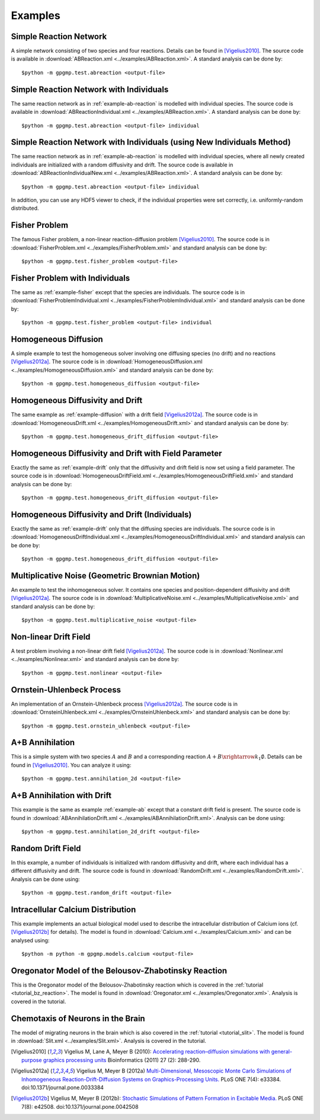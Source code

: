 Examples
========

.. _example-ab-reaction:

Simple Reaction Network
-----------------------

A simple network consisting of two species and four reactions. Details can be found in [Vigelius2010]_. The source code is available in :download:`ABReaction.xml <../examples/ABReaction.xml>`. A standard analysis can be done by::

   $python -m gpgmp.test.abreaction <output-file>

.. _example-ab-reaction-individual:

Simple Reaction Network with Individuals
----------------------------------------

The same reaction network as in :ref:`example-ab-reaction` is modelled with individual species. The source code is available in :download:`ABReactionIndividual.xml <../examples/ABReaction.xml>`. A standard analysis can be done by::

   $python -m gpgmp.test.abreaction <output-file> individual

.. _example-ab-reaction-individual-new:

Simple Reaction Network with Individuals (using New Individuals Method)
-----------------------------------------------------------------------

The same reaction network as in :ref:`example-ab-reaction` is modelled with individual species, where all newly created individuals are initialized with a random diffusivity and drift. The source code is available in :download:`ABReactionIndividualNew.xml <../examples/ABReaction.xml>`. A standard analysis can be done by::

   $python -m gpgmp.test.abreaction <output-file> individual

In addition, you can use any HDF5 viewer to check, if the individual properties were set correctly, i.e. uniformly-random distributed.

.. _example-fisher:

Fisher Problem
--------------

The famous Fisher problem, a non-linear reaction-diffusion problem  [Vigelius2010]_. The source code is in :download:`FisherProblem.xml <../examples/FisherProblem.xml>` and standard analysis can be done by::

   $python -m gpgmp.test.fisher_problem <output-file>

.. _example-fisher-individual:

Fisher Problem with Individuals
-------------------------------

The same as :ref:`example-fisher` except that the species are individuals. The source code is in :download:`FisherProblemIndividual.xml <../examples/FisherProblemIndividual.xml>` and standard analysis can be done by::

   $python -m gpgmp.test.fisher_problem <output-file> individual


.. _example-diffusion:

Homogeneous Diffusion
---------------------

A simple example to test the homogeneous solver involving one diffusing species (no drift) and no reactions [Vigelius2012a]_. The source code is in :download:`HomogeneousDiffusion.xml <../examples/HomogeneousDiffusion.xml>` and standard analysis can be done by::

   $python -m gpgmp.test.homogeneous_diffusion <output-file>

.. _example-drift:

Homogeneous Diffusivity and Drift
---------------------------------

The same example as :ref:`example-diffusion` with a drift field [Vigelius2012a]_. The source code is in :download:`HomogeneousDrift.xml <../examples/HomogeneousDrift.xml>` and standard analysis can be done by::

   $python -m gpgmp.test.homogeneous_drift_diffusion <output-file>

.. _example-drift-field:

Homogeneous Diffusivity and Drift with Field Parameter
------------------------------------------------------

Exactly the same as :ref:`example-drift` only that the diffusivity and drift field is now set using a field parameter. The source code is in :download:`HomogeneousDriftField.xml <../examples/HomogeneousDriftField.xml>` and standard analysis can be done by::

   $python -m gpgmp.test.homogeneous_drift_diffusion <output-file>

.. _example-drift-individual:

Homogeneous Diffusivity and Drift (Individuals)
------------------------------------------------------

Exactly the same as :ref:`example-drift` only that the diffusing species are individuals. The source code is in :download:`HomogeneousDriftIndividual.xml <../examples/HomogeneousDriftIndividual.xml>` and standard analysis can be done by::

   $python -m gpgmp.test.homogeneous_drift_diffusion <output-file>

.. _example-multiplicative-noise:

Multiplicative Noise (Geometric Brownian Motion)
------------------------------------------------

An example to test the inhomogeneous solver. It contains one species and position-dependent diffusivity and drift [Vigelius2012a]_. The source code is in :download:`MultiplicativeNoise.xml <../examples/MultiplicativeNoise.xml>` and standard analysis can be done by::

   $python -m gpgmp.test.multiplicative_noise <output-file>

.. _example-nonlinear:

Non-linear Drift Field
----------------------

A test problem involving a non-linear drift field [Vigelius2012a]_. The source code is in :download:`Nonlinear.xml <../examples/Nonlinear.xml>` and standard analysis can be done by::

   $python -m gpgmp.test.nonlinear <output-file>


.. _example-ornstein-uhlenbeck:

Ornstein-Uhlenbeck Process
--------------------------

An implementation of an Ornstein-Uhlenbeck process [Vigelius2012a]_. The source code is in :download:`OrnsteinUhlenbeck.xml <../examples/OrnsteinUhlenbeck.xml>` and standard analysis can be done by::

   $python -m gpgmp.test.ornstein_uhlenbeck <output-file>

.. _example-ab:

A+B Annihilation
----------------

This is a simple system with two species :math:`A` and :math:`B` and a corresponding reaction :math:`A+B\xrightarrow{k_1}\emptyset`. Details can be found in [Vigelius2010]_. You can analyze it using::

   $python -m gpgmp.test.annihilation_2d <output-file>

.. _example-ab-drift:

A+B Annihilation with Drift
---------------------------

This example is the same as example :ref:`example-ab` except that a constant drift field is present. The source code is found in :download:`ABAnnihilationDrift.xml <../examples/ABAnnihilationDrift.xml>`. Analysis can be done using::

   $python -m gpgmp.test.annihilation_2d_drift <output-file>

.. _example-random-drift:

Random Drift Field
------------------

In this example, a number of individuals is initialized with random diffusivity and drift, where each individual has a different diffusivity and drift. The source code is found in :download:`RandomDrift.xml <../examples/RandomDrift.xml>`. Analysis can be done using::

   $python -m gpgmp.test.random_drift <output-file>


.. _example-calcium:

Intracellular Calcium Distribution
----------------------------------

This example implements an actual biological model used to describe the intracellular distribution of Calcium ions (cf. [Vigelius2012b]_ for details). The model is found in :download:`Calcium.xml <../examples/Calcium.xml>` and can be analysed using::

   $python -m python -m gpgmp.models.calcium <output-file>

.. _example-oregonator:

Oregonator Model of the Belousov-Zhabotinsky Reaction
-----------------------------------------------------

This is the Oregonator model of the Belousov-Zhabotinsky reaction which is covered in the :ref:`tutorial <tutorial_bz_reaction>`. The model is found in :download:`Oregonator.xml <../examples/Oregonator.xml>`. Analysis is covered in the tutorial.

.. _example-slit:

Chemotaxis of Neurons in the Brain
----------------------------------

The model of migrating neurons in the brain which is also covered in the :ref:`tutorial <tutorial_slit>`. The model is found in :download:`Slit.xml <../examples/Slit.xml>`. Analysis is covered in the tutorial.

.. [Vigelius2010] Vigelius M, Lane A, Meyer B (2010):  `Accelerating reaction–diffusion simulations with general-purpose graphics processing units <http://bioinformatics.oxfordjournals.org/content/27/2/288>`_  Bioinformatics (2011) 27 (2): 288-290. 

.. [Vigelius2012a] Vigelius M, Meyer B (2012a) `Multi-Dimensional, Mesoscopic Monte Carlo Simulations of Inhomogeneous Reaction-Drift-Diffusion Systems on Graphics-Processing Units. <http://www.plosone.org/article/info%3Adoi%2F10.1371%2Fjournal.pone.0033384>`_ PLoS ONE 7(4): e33384. doi:10.1371/journal.pone.0033384

.. [Vigelius2012b]  Vigelius M, Meyer B (2012b): `Stochastic Simulations of Pattern Formation in Excitable Media. <http://www.plosone.org/article/info%3Adoi%2F10.1371%2Fjournal.pone.0042508>`_ PLoS ONE 7(8): e42508. doi:10.1371/journal.pone.0042508

